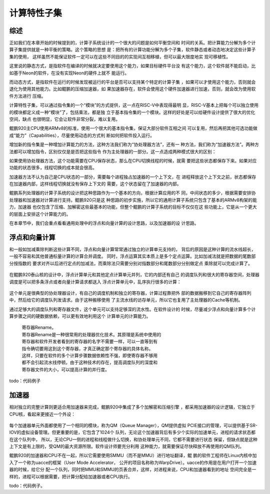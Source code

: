 .. Copyright by Kenneth Lee. 2020. All Right Reserved.

计算特性子集
============

综述
----
正如我们在本章开始的时候提到的，计算子系统设计的一个很大的问题是如何平衡空间和
时间的关系。把计算能力分解为多个计算子集提供就是一种平衡的策略。这个策略的思想
是：把所有的计算功能分解为多个子集，软件静态或者动态地决定这些计算子集的使用，
这样虽然不能保证软件一定可以在这些不同目的的实现间互相移植，但可以最大限度地实
现可移植性。

这里说的静态方式，是指软件在编译的时候就决定要使用这个能力，如果目标硬件平台没
有这个能力，这个软件就不能启动，比如基于Neon的软件，在没有实现Neon的硬件上就不
能运行。

而动态方式，是指软件在运行的时候发现被运行的平台是否可以支持某个特定的计算子集
，如果可以才使用这个能力，否则就会退化为使用其他能力。比如鲲鹏的压缩加速器，如
果加速器存在，软件会使用这个硬件加速器进行加速，否则，就会改为使用软件方法进行
压缩。

计算特性子集，可以通过指令集的一个“模块”的方式提供，这一点在RISC-V中表现得最明
显，RISC-V基本上把每个可以独立使用的模块都定义成一种“模块”了，包括乘法，都是独
立于基本指令集的一个模块。这样的好处是可以给硬件设计提供了很大的优化空间，缺点
也很明显，它会让软件非常分裂，难以复用。

鲲鹏920主CPU使用ARMv8的标准，使用一个很大的基本指令集，保证大部分软件互相之间
可以复用，然后再把其他可选功能做成“能力”（Capabilities），尽量使用动态的方式判
断如何把软件投入运行。

增加新的指令集是一种增加计算能力的方法，这种方法我们称为“协处理器方法”，还有一
种方法，我们称为“加速器方法”。两种方法都可以增加指令，区别仅仅是是否把这些指令
作为主处理器的一部分。这一点造成两种模式很大的区别：

如果使用协处理器方法，这个功能需要在CPU保存状态，那么在CPU切换线程的时候，就需
要把这些状态都保存下来。如果对应功能的状态很多，线程切换的成本就会很高。

加速器方法不认为自己是CPU状态的一部分，需要每个进程独占加速器的一个上下文，在
进程释放这个上下文之前，状态都保存在加速器内部，这样线程切换就没有保存上下文的
需要，这个状态留在了加速器的内部。

鲲鹏系列处理器的计算子系统的设计把这种思路作为一个基本的方向，根据计算应用的不
同，中间状态的多少，根据需要安排协处理器和加速器对计算进行支持。鲲鹏920只是这
种思路的初步实施，所以它的通用计算子系统只包含了基本的ARMv8构架的能力，加速器
也仅包含了压缩、加解密这些最基本的功能，但整个鲲鹏的计算子系统的目标不仅仅在这
些功能上，它是从一个更大的层面上安排这个计算能力的。

在本章节中，我们会重点看看通用处理中的浮点和向量计算的设计思路，以及加速器的设
计思路。

浮点和向量计算
--------------

和一般如加减乘除判断这些计算不同，浮点和向量计算常常通过独立的计算单元支持的，
背后的原因是这种计算的流水线超长，一般不容易和其他普通标量计算的计算合并调度。
同时，浮点运算其实本质上是多个定点运算。比如加减法就是把数据的尾数部分按指数的
要求对齐以后进行定点的加减法，而乘除法只需要分别对指数部分和尾数部分分别做定点
乘除就可以完成计算了。

        .. figure:: floating_point_format.svg

在鲲鹏920泰山核的设计中，浮点计算单元和其他定点计算单元并列，它的内部还有自己
的调度队列和很大的寄存器空间，处理器调度是可以把多条浮点或者向量计算请求都送入
浮点计算单元中，乱序执行很多的计算：

        .. figure:: fp_and_vector_unit.svg

这个单元是很典型的协处理器设计，有自己的调度机制和独立的寄存器，计算过程靠把外
部的数据搬移到它自己的寄存器阵列中，然后给它的调度队列发请求。由于这种搬移使用
了主流水线的访存单元，所以它也复用了主处理器的Cache等机制。

通过足够大的调度队列和寄存器文件，这个单元可以支持足够深的流水性。在软件设计的
时候，尽量减少浮点和向量计算多个计算步骤之间的硬数据依赖，可以更有效地利用这个
计算单元的计算能力。

        | 寄存器Rename。
        | 寄存器Rename是一种很常用的处理器优化技术。其原理是系统中使用的
        | 寄存器和软件开发者看到的寄存器的名字不需要一样，可以一直等到有
        | 指令确切要用这到这个寄存器，才真正确定那个寄存器的具体名称。
        | 这样，只要在软件的多个计算步骤数据依赖性不强，即使寄存器不够用
        | 都不会引起流水线停顿。由于这种技术的存在，提高调度队列的深度和
        | 寄存器文件的大小，可以提高计算的并行度。

todo：代码例子

加速器
------

相对独立的完整计算则更适合用加速器来完成，鲲鹏920中集成了多个加解密和压缩引擎
，都采用加速器的设计逻辑，它独立于CPU核，看起来更接近一个外设：

        .. figure:: kp920_acce_arch.svg

每个加速器单元外面都使用了一个相同的模块，称为QM（Queue Manager），QM提供虚拟
PCIE接口的管理，可以提供基于SR-IOV的虚拟设备管理。但更重要的是，它包含了1024个
队列，无论这个加速器背后有多少个实际的加速单元，进程的请求状态都在这个队列中，
所以，无论CPU一侧的进程和线程做什么切换，和协处理单元不同，它都不需要进行状态
保留，但缺点就是这种上下文是有上限的，受QM的最大资源所限。软件设计师要充分利用
这种能力，就需要保证尽快释放不再使用的QM队列。

鲲鹏920的加速器和CPU不在一起，所以它需要使用SMMU（而不是MMU）进行地址翻译，鲲
鹏的软件工程师在Linux内核中加入了一个称为uacce的框架（User Mode Accelerator，
公开的项目名称称为WarpDrive）。uacce的作用是在用户打开一个加速器的时候，给它分
配一个队列，同时把MMU和SMMU的页表合并，这样，对进程来说，CPU和加速器看到的地址
空间完全是一样的，进程可以根据需要，把计算分配给加速器或者CPU执行。

todo：代码例子。


.. vim: fo+=mM tw=78
